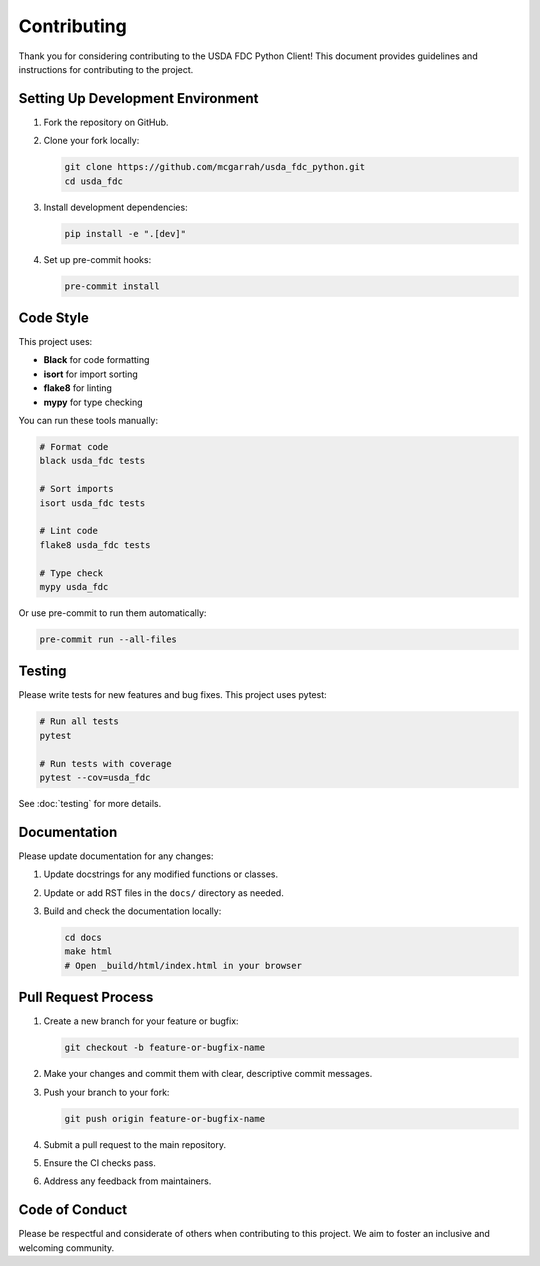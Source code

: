 Contributing
============

Thank you for considering contributing to the USDA FDC Python Client! This document provides guidelines and instructions for contributing to the project.

Setting Up Development Environment
--------------------------------

1. Fork the repository on GitHub.

2. Clone your fork locally:

   .. code-block:: bash

      git clone https://github.com/mcgarrah/usda_fdc_python.git
      cd usda_fdc

3. Install development dependencies:

   .. code-block:: bash

      pip install -e ".[dev]"

4. Set up pre-commit hooks:

   .. code-block:: bash

      pre-commit install

Code Style
---------

This project uses:

- **Black** for code formatting
- **isort** for import sorting
- **flake8** for linting
- **mypy** for type checking

You can run these tools manually:

.. code-block:: bash

   # Format code
   black usda_fdc tests
   
   # Sort imports
   isort usda_fdc tests
   
   # Lint code
   flake8 usda_fdc tests
   
   # Type check
   mypy usda_fdc

Or use pre-commit to run them automatically:

.. code-block:: bash

   pre-commit run --all-files

Testing
------

Please write tests for new features and bug fixes. This project uses pytest:

.. code-block:: bash

   # Run all tests
   pytest
   
   # Run tests with coverage
   pytest --cov=usda_fdc

See :doc:`testing` for more details.

Documentation
------------

Please update documentation for any changes:

1. Update docstrings for any modified functions or classes.
2. Update or add RST files in the ``docs/`` directory as needed.
3. Build and check the documentation locally:

   .. code-block:: bash

      cd docs
      make html
      # Open _build/html/index.html in your browser

Pull Request Process
------------------

1. Create a new branch for your feature or bugfix:

   .. code-block:: bash

      git checkout -b feature-or-bugfix-name

2. Make your changes and commit them with clear, descriptive commit messages.

3. Push your branch to your fork:

   .. code-block:: bash

      git push origin feature-or-bugfix-name

4. Submit a pull request to the main repository.

5. Ensure the CI checks pass.

6. Address any feedback from maintainers.

Code of Conduct
-------------

Please be respectful and considerate of others when contributing to this project. We aim to foster an inclusive and welcoming community.